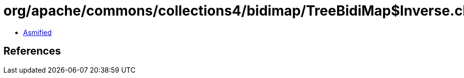 = org/apache/commons/collections4/bidimap/TreeBidiMap$Inverse.class

 - link:TreeBidiMap$Inverse-asmified.java[Asmified]

== References


